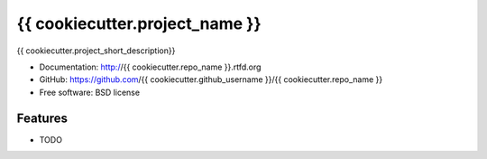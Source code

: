 ===============================
{{ cookiecutter.project_name }}
===============================

.. image:: https://badge.fury.io/py/{{ cookiecutter.repo_name }}.png
    :target: http://badge.fury.io/py/{{ cookiecutter.repo_name }}
    
.. image:: https://travis-ci.org/{{ cookiecutter.github_username }}/{{ cookiecutter.repo_name }}.png?branch=master
        :target: https://travis-ci.org/{{ cookiecutter.github_username }}/{{ cookiecutter.repo_name }}


{{ cookiecutter.project_short_description}}

* Documentation: http://{{ cookiecutter.repo_name }}.rtfd.org
* GitHub: https://github.com/{{ cookiecutter.github_username }}/{{ cookiecutter.repo_name }}
* Free software: BSD license

Features
--------

* TODO
